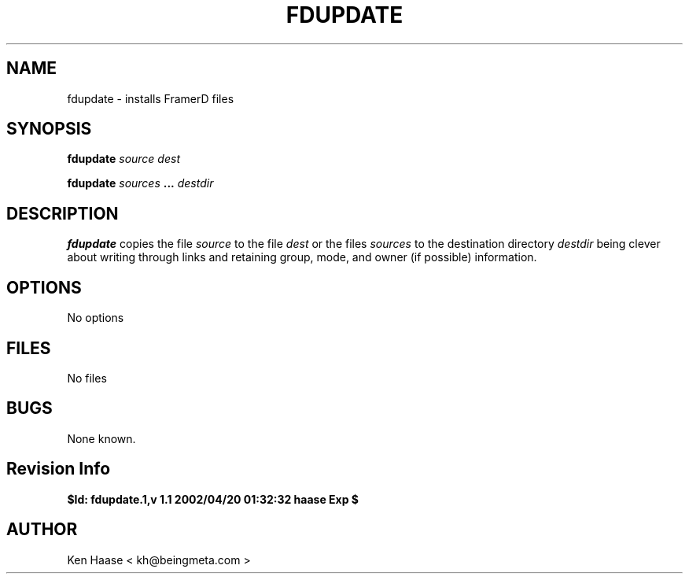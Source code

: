 .\" Process this file with
.\" groff -man -Tascii fdmanager.8
.\"
.TH FDUPDATE 8 "MARCH 2002" FramerD "FramerD Documentation"
.SH NAME
fdupdate \- installs FramerD files
.SH SYNOPSIS
.B fdupdate 
.I source dest

.B fdupdate 
.I sources
.B ...
.I destdir 

.SH DESCRIPTION
.B fdupdate
copies the file
.I source
to the file
.I dest
or the files
.I sources
to the destination directory
.I destdir
being clever about writing through links and retaining
group, mode, and owner (if possible) information.

.SH OPTIONS
No options
.SH FILES
No files
.SH BUGS
None known.
.SH Revision Info
.B $Id: fdupdate.1,v 1.1 2002/04/20 01:32:32 haase Exp $
.SH AUTHOR
Ken Haase < kh@beingmeta.com >


